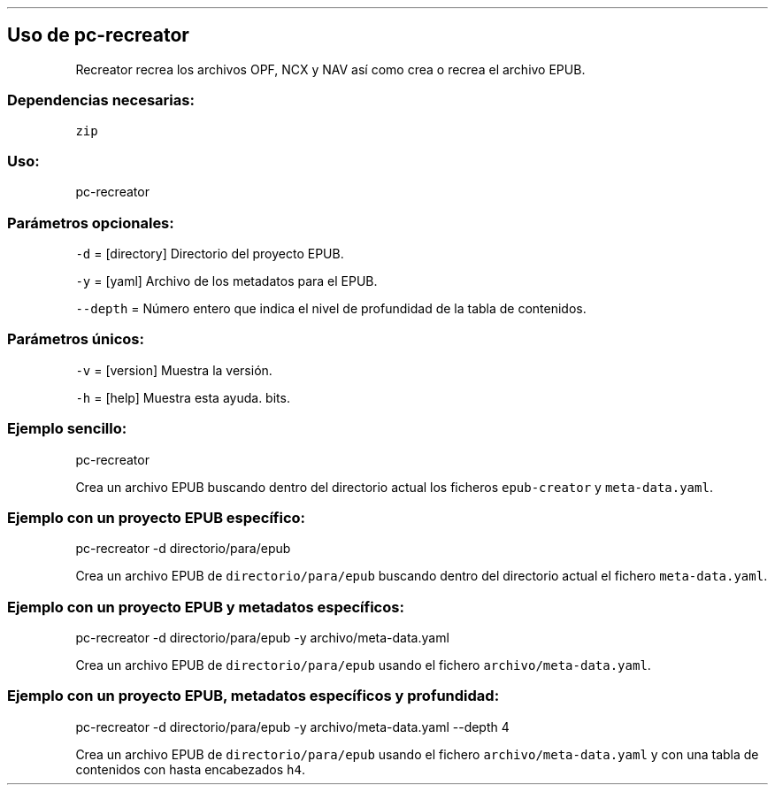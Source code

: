 .\" Automatically generated by Pandoc 2.2.3.2
.\"
.TH "" "pc-recreator" "" "Véase también: pc-recreator -h" "Pecas"
.hy
.SH Uso de \f[C]pc\-recreator\f[]
.PP
Recreator recrea los archivos OPF, NCX y NAV así como crea o recrea el
archivo EPUB.
.SS Dependencias necesarias:
.PP
\f[C]zip\f[]
.SS Uso:
.PP
pc\-recreator
.SS Parámetros opcionales:
.PP
\f[C]\-d\f[] = [directory] Directorio del proyecto EPUB.
.PP
\f[C]\-y\f[] = [yaml] Archivo de los metadatos para el EPUB.
.PP
\f[C]\-\-depth\f[] = Número entero que indica el nivel de profundidad de
la tabla de contenidos.
.SS Parámetros únicos:
.PP
\f[C]\-v\f[] = [version] Muestra la versión.
.PP
\f[C]\-h\f[] = [help] Muestra esta ayuda.
bits.
.SS Ejemplo sencillo:
.PP
pc\-recreator
.PP
Crea un archivo EPUB buscando dentro del directorio actual los ficheros
\f[C]epub\-creator\f[] y \f[C]meta\-data.yaml\f[].
.SS Ejemplo con un proyecto EPUB específico:
.PP
pc\-recreator \-d directorio/para/epub
.PP
Crea un archivo EPUB de \f[C]directorio/para/epub\f[] buscando dentro
del directorio actual el fichero \f[C]meta\-data.yaml\f[].
.SS Ejemplo con un proyecto EPUB y metadatos específicos:
.PP
pc\-recreator \-d directorio/para/epub \-y archivo/meta\-data.yaml
.PP
Crea un archivo EPUB de \f[C]directorio/para/epub\f[] usando el fichero
\f[C]archivo/meta\-data.yaml\f[].
.SS Ejemplo con un proyecto EPUB, metadatos específicos y profundidad:
.PP
pc\-recreator \-d directorio/para/epub \-y archivo/meta\-data.yaml
\-\-depth 4
.PP
Crea un archivo EPUB de \f[C]directorio/para/epub\f[] usando el fichero
\f[C]archivo/meta\-data.yaml\f[] y con una tabla de contenidos con hasta
encabezados \f[C]h4\f[].
